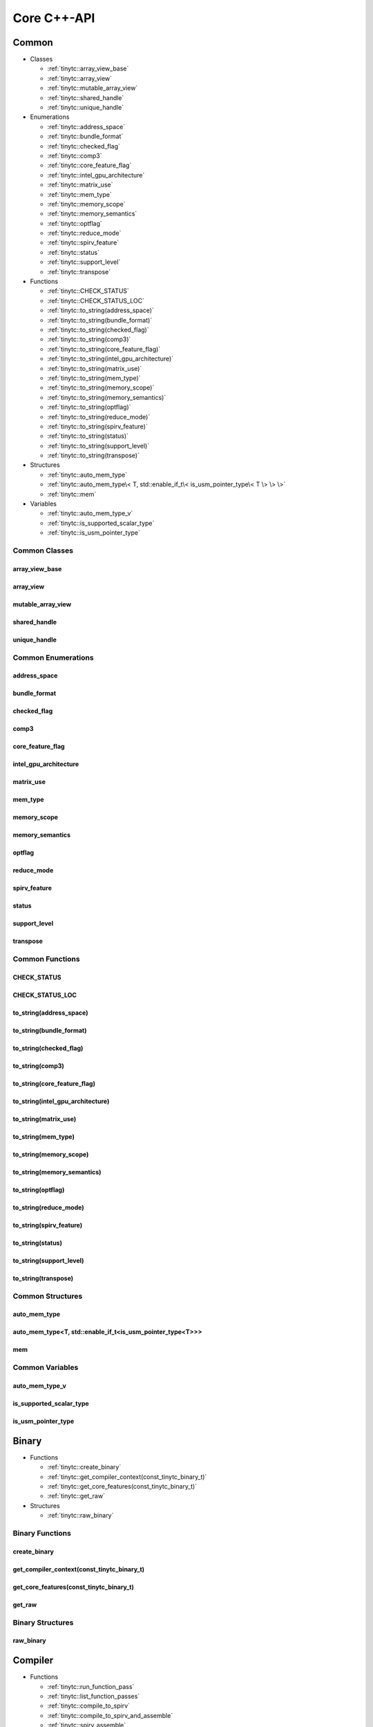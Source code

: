 .. Copyright (C) 2025 Intel Corporation
   SPDX-License-Identifier: BSD-3-Clause

.. _Core C++-API:

============
Core C++-API
============

Common
======

* Classes

  * :ref:`tinytc::array_view_base`

  * :ref:`tinytc::array_view`

  * :ref:`tinytc::mutable_array_view`

  * :ref:`tinytc::shared_handle`

  * :ref:`tinytc::unique_handle`

* Enumerations

  * :ref:`tinytc::address_space`

  * :ref:`tinytc::bundle_format`

  * :ref:`tinytc::checked_flag`

  * :ref:`tinytc::comp3`

  * :ref:`tinytc::core_feature_flag`

  * :ref:`tinytc::intel_gpu_architecture`

  * :ref:`tinytc::matrix_use`

  * :ref:`tinytc::mem_type`

  * :ref:`tinytc::memory_scope`

  * :ref:`tinytc::memory_semantics`

  * :ref:`tinytc::optflag`

  * :ref:`tinytc::reduce_mode`

  * :ref:`tinytc::spirv_feature`

  * :ref:`tinytc::status`

  * :ref:`tinytc::support_level`

  * :ref:`tinytc::transpose`

* Functions

  * :ref:`tinytc::CHECK_STATUS`

  * :ref:`tinytc::CHECK_STATUS_LOC`

  * :ref:`tinytc::to_string(address_space)`

  * :ref:`tinytc::to_string(bundle_format)`

  * :ref:`tinytc::to_string(checked_flag)`

  * :ref:`tinytc::to_string(comp3)`

  * :ref:`tinytc::to_string(core_feature_flag)`

  * :ref:`tinytc::to_string(intel_gpu_architecture)`

  * :ref:`tinytc::to_string(matrix_use)`

  * :ref:`tinytc::to_string(mem_type)`

  * :ref:`tinytc::to_string(memory_scope)`

  * :ref:`tinytc::to_string(memory_semantics)`

  * :ref:`tinytc::to_string(optflag)`

  * :ref:`tinytc::to_string(reduce_mode)`

  * :ref:`tinytc::to_string(spirv_feature)`

  * :ref:`tinytc::to_string(status)`

  * :ref:`tinytc::to_string(support_level)`

  * :ref:`tinytc::to_string(transpose)`

* Structures

  * :ref:`tinytc::auto_mem_type`

  * :ref:`tinytc::auto_mem_type\< T, std::enable_if_t\< is_usm_pointer_type\< T \> \> \>`

  * :ref:`tinytc::mem`

* Variables

  * :ref:`tinytc::auto_mem_type_v`

  * :ref:`tinytc::is_supported_scalar_type`

  * :ref:`tinytc::is_usm_pointer_type`

Common Classes
--------------

.. _tinytc::array_view_base:

array_view_base
...............

.. doxygenclass:: tinytc::array_view_base

.. _tinytc::array_view:

array_view
..........

.. doxygenclass:: tinytc::array_view

.. _tinytc::mutable_array_view:

mutable_array_view
..................

.. doxygenclass:: tinytc::mutable_array_view

.. _tinytc::shared_handle:

shared_handle
.............

.. doxygenclass:: tinytc::shared_handle

.. _tinytc::unique_handle:

unique_handle
.............

.. doxygenclass:: tinytc::unique_handle

Common Enumerations
-------------------

.. _tinytc::address_space:

address_space
.............

.. doxygenenum:: tinytc::address_space

.. _tinytc::bundle_format:

bundle_format
.............

.. doxygenenum:: tinytc::bundle_format

.. _tinytc::checked_flag:

checked_flag
............

.. doxygenenum:: tinytc::checked_flag

.. _tinytc::comp3:

comp3
.....

.. doxygenenum:: tinytc::comp3

.. _tinytc::core_feature_flag:

core_feature_flag
.................

.. doxygenenum:: tinytc::core_feature_flag

.. _tinytc::intel_gpu_architecture:

intel_gpu_architecture
......................

.. doxygenenum:: tinytc::intel_gpu_architecture

.. _tinytc::matrix_use:

matrix_use
..........

.. doxygenenum:: tinytc::matrix_use

.. _tinytc::mem_type:

mem_type
........

.. doxygenenum:: tinytc::mem_type

.. _tinytc::memory_scope:

memory_scope
............

.. doxygenenum:: tinytc::memory_scope

.. _tinytc::memory_semantics:

memory_semantics
................

.. doxygenenum:: tinytc::memory_semantics

.. _tinytc::optflag:

optflag
.......

.. doxygenenum:: tinytc::optflag

.. _tinytc::reduce_mode:

reduce_mode
...........

.. doxygenenum:: tinytc::reduce_mode

.. _tinytc::spirv_feature:

spirv_feature
.............

.. doxygenenum:: tinytc::spirv_feature

.. _tinytc::status:

status
......

.. doxygenenum:: tinytc::status

.. _tinytc::support_level:

support_level
.............

.. doxygenenum:: tinytc::support_level

.. _tinytc::transpose:

transpose
.........

.. doxygenenum:: tinytc::transpose

Common Functions
----------------

.. _tinytc::CHECK_STATUS:

CHECK_STATUS
............

.. doxygenfunction:: tinytc::CHECK_STATUS

.. _tinytc::CHECK_STATUS_LOC:

CHECK_STATUS_LOC
................

.. doxygenfunction:: tinytc::CHECK_STATUS_LOC

.. _tinytc::to_string(address_space):

to_string(address_space)
........................

.. doxygenfunction:: tinytc::to_string(address_space)

.. _tinytc::to_string(bundle_format):

to_string(bundle_format)
........................

.. doxygenfunction:: tinytc::to_string(bundle_format)

.. _tinytc::to_string(checked_flag):

to_string(checked_flag)
.......................

.. doxygenfunction:: tinytc::to_string(checked_flag)

.. _tinytc::to_string(comp3):

to_string(comp3)
................

.. doxygenfunction:: tinytc::to_string(comp3)

.. _tinytc::to_string(core_feature_flag):

to_string(core_feature_flag)
............................

.. doxygenfunction:: tinytc::to_string(core_feature_flag)

.. _tinytc::to_string(intel_gpu_architecture):

to_string(intel_gpu_architecture)
.................................

.. doxygenfunction:: tinytc::to_string(intel_gpu_architecture)

.. _tinytc::to_string(matrix_use):

to_string(matrix_use)
.....................

.. doxygenfunction:: tinytc::to_string(matrix_use)

.. _tinytc::to_string(mem_type):

to_string(mem_type)
...................

.. doxygenfunction:: tinytc::to_string(mem_type)

.. _tinytc::to_string(memory_scope):

to_string(memory_scope)
.......................

.. doxygenfunction:: tinytc::to_string(memory_scope)

.. _tinytc::to_string(memory_semantics):

to_string(memory_semantics)
...........................

.. doxygenfunction:: tinytc::to_string(memory_semantics)

.. _tinytc::to_string(optflag):

to_string(optflag)
..................

.. doxygenfunction:: tinytc::to_string(optflag)

.. _tinytc::to_string(reduce_mode):

to_string(reduce_mode)
......................

.. doxygenfunction:: tinytc::to_string(reduce_mode)

.. _tinytc::to_string(spirv_feature):

to_string(spirv_feature)
........................

.. doxygenfunction:: tinytc::to_string(spirv_feature)

.. _tinytc::to_string(status):

to_string(status)
.................

.. doxygenfunction:: tinytc::to_string(status)

.. _tinytc::to_string(support_level):

to_string(support_level)
........................

.. doxygenfunction:: tinytc::to_string(support_level)

.. _tinytc::to_string(transpose):

to_string(transpose)
....................

.. doxygenfunction:: tinytc::to_string(transpose)

Common Structures
-----------------

.. _tinytc::auto_mem_type:

auto_mem_type
.............

.. doxygenstruct:: tinytc::auto_mem_type

.. _tinytc::auto_mem_type\< T, std::enable_if_t\< is_usm_pointer_type\< T \> \> \>:

auto_mem_type<T, std::enable_if_t<is_usm_pointer_type<T>>>
..........................................................

.. doxygenstruct:: tinytc::auto_mem_type< T, std::enable_if_t< is_usm_pointer_type< T > > >

.. _tinytc::mem:

mem
...

.. doxygenstruct:: tinytc::mem

Common Variables
----------------

.. _tinytc::auto_mem_type_v:

auto_mem_type_v
...............

.. doxygenvariable:: tinytc::auto_mem_type_v

.. _tinytc::is_supported_scalar_type:

is_supported_scalar_type
........................

.. doxygenvariable:: tinytc::is_supported_scalar_type

.. _tinytc::is_usm_pointer_type:

is_usm_pointer_type
...................

.. doxygenvariable:: tinytc::is_usm_pointer_type

Binary
======

* Functions

  * :ref:`tinytc::create_binary`

  * :ref:`tinytc::get_compiler_context(const_tinytc_binary_t)`

  * :ref:`tinytc::get_core_features(const_tinytc_binary_t)`

  * :ref:`tinytc::get_raw`

* Structures

  * :ref:`tinytc::raw_binary`

Binary Functions
----------------

.. _tinytc::create_binary:

create_binary
.............

.. doxygenfunction:: tinytc::create_binary

.. _tinytc::get_compiler_context(const_tinytc_binary_t):

get_compiler_context(const_tinytc_binary_t)
...........................................

.. doxygenfunction:: tinytc::get_compiler_context(const_tinytc_binary_t)

.. _tinytc::get_core_features(const_tinytc_binary_t):

get_core_features(const_tinytc_binary_t)
........................................

.. doxygenfunction:: tinytc::get_core_features(const_tinytc_binary_t)

.. _tinytc::get_raw:

get_raw
.......

.. doxygenfunction:: tinytc::get_raw

Binary Structures
-----------------

.. _tinytc::raw_binary:

raw_binary
..........

.. doxygenstruct:: tinytc::raw_binary

Compiler
========

* Functions

  * :ref:`tinytc::run_function_pass`

  * :ref:`tinytc::list_function_passes`

  * :ref:`tinytc::compile_to_spirv`

  * :ref:`tinytc::compile_to_spirv_and_assemble`

  * :ref:`tinytc::spirv_assemble`

Compiler Functions
------------------

.. _tinytc::run_function_pass:

run_function_pass
.................

.. doxygenfunction:: tinytc::run_function_pass

.. _tinytc::list_function_passes:

list_function_passes
....................

.. doxygenfunction:: tinytc::list_function_passes

.. _tinytc::compile_to_spirv:

compile_to_spirv
................

.. doxygenfunction:: tinytc::compile_to_spirv

.. _tinytc::compile_to_spirv_and_assemble:

compile_to_spirv_and_assemble
.............................

.. doxygenfunction:: tinytc::compile_to_spirv_and_assemble

.. _tinytc::spirv_assemble:

spirv_assemble
..............

.. doxygenfunction:: tinytc::spirv_assemble

Compiler Context
================

* Functions

  * :ref:`tinytc::add_source`

  * :ref:`tinytc::create_compiler_context`

  * :ref:`tinytc::set_error_reporter`

  * :ref:`tinytc::set_optimization_flag`

  * :ref:`tinytc::set_optimization_level`

  * :ref:`tinytc::report_error`

Compiler Context Functions
--------------------------

.. _tinytc::add_source:

add_source
..........

.. doxygenfunction:: tinytc::add_source

.. _tinytc::create_compiler_context:

create_compiler_context
.......................

.. doxygenfunction:: tinytc::create_compiler_context

.. _tinytc::set_error_reporter:

set_error_reporter
..................

.. doxygenfunction:: tinytc::set_error_reporter

.. _tinytc::set_optimization_flag:

set_optimization_flag
.....................

.. doxygenfunction:: tinytc::set_optimization_flag

.. _tinytc::set_optimization_level:

set_optimization_level
......................

.. doxygenfunction:: tinytc::set_optimization_level

.. _tinytc::report_error:

report_error
............

.. doxygenfunction:: tinytc::report_error

Device Info
===========

* Functions

  * :ref:`tinytc::create_core_info_generic`

  * :ref:`tinytc::create_core_info_intel`

  * :ref:`tinytc::create_core_info_intel_from_arch`

  * :ref:`tinytc::create_core_info_intel_from_name`

  * :ref:`tinytc::get_core_features(const_tinytc_core_info_t)`

  * :ref:`tinytc::get_subgroup_sizes`

  * :ref:`tinytc::get_register_space`

  * :ref:`tinytc::have_spirv_feature`

  * :ref:`tinytc::set_core_features`

  * :ref:`tinytc::set_default_alignment`

  * :ref:`tinytc::set_spirv_feature`

Device Info Functions
---------------------

.. _tinytc::create_core_info_generic:

create_core_info_generic
........................

.. doxygenfunction:: tinytc::create_core_info_generic

.. _tinytc::create_core_info_intel:

create_core_info_intel
......................

.. doxygenfunction:: tinytc::create_core_info_intel

.. _tinytc::create_core_info_intel_from_arch:

create_core_info_intel_from_arch
................................

.. doxygenfunction:: tinytc::create_core_info_intel_from_arch

.. _tinytc::create_core_info_intel_from_name:

create_core_info_intel_from_name
................................

.. doxygenfunction:: tinytc::create_core_info_intel_from_name

.. _tinytc::get_core_features(const_tinytc_core_info_t):

get_core_features(const_tinytc_core_info_t)
...........................................

.. doxygenfunction:: tinytc::get_core_features(const_tinytc_core_info_t)

.. _tinytc::get_subgroup_sizes:

get_subgroup_sizes
..................

.. doxygenfunction:: tinytc::get_subgroup_sizes

.. _tinytc::get_register_space:

get_register_space
..................

.. doxygenfunction:: tinytc::get_register_space

.. _tinytc::have_spirv_feature:

have_spirv_feature
..................

.. doxygenfunction:: tinytc::have_spirv_feature

.. _tinytc::set_core_features:

set_core_features
.................

.. doxygenfunction:: tinytc::set_core_features

.. _tinytc::set_default_alignment:

set_default_alignment
.....................

.. doxygenfunction:: tinytc::set_default_alignment

.. _tinytc::set_spirv_feature:

set_spirv_feature
.................

.. doxygenfunction:: tinytc::set_spirv_feature

FP math
=======

* Classes

  * :ref:`tinytc::lp_float`

* Functions

  * :ref:`tinytc::ieee754_extend`

  * :ref:`tinytc::ieee754_truncate`

* Structures

  * :ref:`tinytc::ieee754_format`

* Typedefs

  * :ref:`tinytc::bf16_format`

  * :ref:`tinytc::bfloat16`

  * :ref:`tinytc::f16_format`

  * :ref:`tinytc::f32_format`

  * :ref:`tinytc::half`

FP math Classes
---------------

.. _tinytc::lp_float:

lp_float
........

.. doxygenclass:: tinytc::lp_float

FP math Functions
-----------------

.. _tinytc::ieee754_extend:

ieee754_extend
..............

.. doxygenfunction:: tinytc::ieee754_extend

.. _tinytc::ieee754_truncate:

ieee754_truncate
................

.. doxygenfunction:: tinytc::ieee754_truncate

FP math Structures
------------------

.. _tinytc::ieee754_format:

ieee754_format
..............

.. doxygenstruct:: tinytc::ieee754_format

FP math Typedefs
----------------

.. _tinytc::bf16_format:

bf16_format
...........

.. doxygentypedef:: tinytc::bf16_format

.. _tinytc::bfloat16:

bfloat16
........

.. doxygentypedef:: tinytc::bfloat16

.. _tinytc::f16_format:

f16_format
..........

.. doxygentypedef:: tinytc::f16_format

.. _tinytc::f32_format:

f32_format
..........

.. doxygentypedef:: tinytc::f32_format

.. _tinytc::half:

half
....

.. doxygentypedef:: tinytc::half

Parser
======

* Functions

  * :ref:`tinytc::parse_file`

  * :ref:`tinytc::parse_stdin`

  * :ref:`tinytc::parse_string`

Parser Functions
----------------

.. _tinytc::parse_file:

parse_file
..........

.. doxygenfunction:: tinytc::parse_file

.. _tinytc::parse_stdin:

parse_stdin
...........

.. doxygenfunction:: tinytc::parse_stdin

.. _tinytc::parse_string:

parse_string
............

.. doxygenfunction:: tinytc::parse_string

Program
=======

* Functions

  * :ref:`tinytc::dump(tinytc_prog_t)`

  * :ref:`tinytc::get_compiler_context(const_tinytc_prog_t)`

  * :ref:`tinytc::print_to_file(tinytc_prog_t, char const\*)`

  * :ref:`tinytc::print_to_string(tinytc_prog_t)`

Program Functions
-----------------

.. _tinytc::dump(tinytc_prog_t):

dump(tinytc_prog_t)
...................

.. doxygenfunction:: tinytc::dump(tinytc_prog_t)

.. _tinytc::get_compiler_context(const_tinytc_prog_t):

get_compiler_context(const_tinytc_prog_t)
.........................................

.. doxygenfunction:: tinytc::get_compiler_context(const_tinytc_prog_t)

.. _tinytc::print_to_file(tinytc_prog_t, char const\*):

print_to_file(tinytc_prog_t, char const\*)
..........................................

.. doxygenfunction:: tinytc::print_to_file(tinytc_prog_t, char const*)

.. _tinytc::print_to_string(tinytc_prog_t):

print_to_string(tinytc_prog_t)
..............................

.. doxygenfunction:: tinytc::print_to_string(tinytc_prog_t)

SPIR-V module
=============

* Functions

  * :ref:`tinytc::dump(const_tinytc_spv_mod_t)`

  * :ref:`tinytc::print_to_file(const_tinytc_spv_mod_t, char const\*)`

  * :ref:`tinytc::print_to_string(const_tinytc_spv_mod_t)`

SPIR-V module Functions
-----------------------

.. _tinytc::dump(const_tinytc_spv_mod_t):

dump(const_tinytc_spv_mod_t)
............................

.. doxygenfunction:: tinytc::dump(const_tinytc_spv_mod_t)

.. _tinytc::print_to_file(const_tinytc_spv_mod_t, char const\*):

print_to_file(const_tinytc_spv_mod_t, char const\*)
...................................................

.. doxygenfunction:: tinytc::print_to_file(const_tinytc_spv_mod_t, char const*)

.. _tinytc::print_to_string(const_tinytc_spv_mod_t):

print_to_string(const_tinytc_spv_mod_t)
.......................................

.. doxygenfunction:: tinytc::print_to_string(const_tinytc_spv_mod_t)

